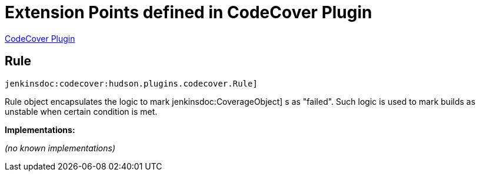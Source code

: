 = Extension Points defined in CodeCover Plugin

https://plugins.jenkins.io/codecover[CodeCover Plugin]

== Rule
`jenkinsdoc:codecover:hudson.plugins.codecover.Rule]`

+++ Rule object encapsulates the logic to mark+++ jenkinsdoc:CoverageObject] +++s as "failed".+++ +++ Such logic is used to mark builds as unstable when certain condition is met.+++


**Implementations:**

_(no known implementations)_

